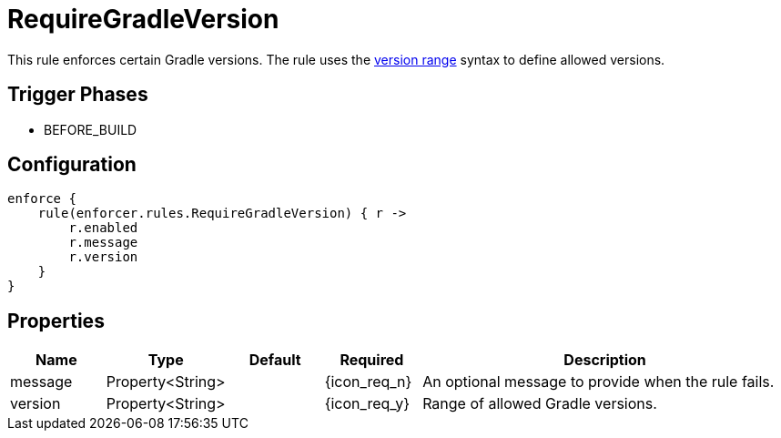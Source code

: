 
= RequireGradleVersion

This rule enforces certain Gradle versions. The rule uses the <<_version_range,version range>> syntax to define allowed versions.

== Trigger Phases
* BEFORE_BUILD

== Configuration
[source,groovy]
[subs="+macros"]
----
enforce {
    rule(enforcer.rules.RequireGradleVersion) { r ->
        r.enabled
        r.message
        r.version
    }
}
----

== Properties

[%header, cols="<,<,<,^,<4"]
|===
| Name
| Type
| Default
| Required
| Description

| message
| Property<String>
|
| {icon_req_n}
| An optional message to provide when the rule fails.

| version
| Property<String>
|
| {icon_req_y}
| Range of allowed Gradle versions.

|===

